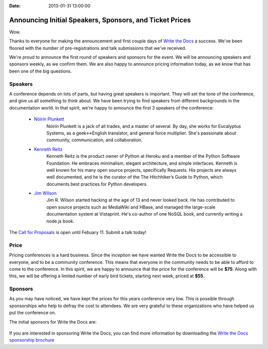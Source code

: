 :Date: 2013-01-31 13:00:00

Announcing Initial Speakers, Sponsors, and Ticket Prices
========================================================

Wow.

Thanks to everyone for making the announcement and first couple days of `Write the Docs`_ a success. We've been floored with the number of pre-registrations and talk submissions that we've received.

We're proud to announce the first round of speakers and sponsors for the event. We will be announcing speakers and sponsors weekly, as we confirm them. We are also happy to announce pricing information today, as we know that has been one of the big questions.

Speakers
--------

A conference depends on lots of parts, but having great speakers is important. They will set the tone of the conference, and give us all something to think about. We have been trying to find speakers from different backgrounds in the documentation world. In that spirit, we're happy to announce the first 3 speakers of the conference:

    * `Nóirín Plunkett`_
        Nóirín Plunkett is a jack of all trades, and a master of several. By day, she works for Eucalyptus Systems, as a geek<->English translator, and general force multiplier. She's passionate about community, communication, and collaboration.

    * `Kenneth Reitz`_
        Kenneth Reitz is the product owner of Python at Heroku and a member of the Python Software Foundation. He embraces minimalism, elegant architecture, and simple interfaces. Kenneth is well known for his many open source projects, specifically Requests. His projects are always well documented, and he is the curator of the The Hitchhiker’s Guide to Python, which documents best practices for Python developers.

    * `Jim Wilson`_
        Jim R. Wilson started hacking at the age of 13 and never looked back. He has contributed to open source projects such as MediaWiki and HBase, and managed the large-scale documentation system at Vistaprint. He's co-author of one NoSQL book, and currently writing a node.js book.

The `Call for Proposals`_ is open until Febuary 11. Submit a talk today!

Price
-----

Pricing conferences is a hard business. Since the inception we have wanted Write the Docs to be accessible to everyone, and to be a community conference. This means that everyone in the community needs to be able to afford to come to the conference. In this spirit, we are happy to announce that the price for the conference will be **$75**. Along with this, we will be offering a limited number of early bird tickets, starting next week, priced at **$55**.

Sponsors
--------

As you may have noticed, we have kept the prices for this years conference very low. This is possible through sponsorships who help to defray the cost to attendees. We are very grateful to these organizations who have helped us put the conference on.

The initial sponsors for Write the Docs are:

     |Basho|_
     |Urban Airship|_
     |Wufoo|_


If you are interested in sponsoring Write the Docs, you can find more information by downloading the `Write the Docs sponsorship brochure`_

.. Yes, RST link syntax is the worst thing ever.

.. _Write the Docs: http://conf.writethedocs.org/
.. _Call for Proposals: http://conf.writethedocs.org/#speakers
.. _Write the Docs sponsorship brochure: http://conf.writethedocs.org/WritetheDocsSponsorshipBrochure.pdf
.. _Kenneth Reitz: http://kennethreitz.org/
.. _Nóirín Plunkett: http://about.me/noirin
.. _Jim Wilson: http://jimbojw.com/

.. |Basho| image:: /img/basho.png
.. _Basho: http://basho.com/
.. |Urban Airship| image:: /img/urbanairship.png
.. _Urban Airship: http://urbanairship.com/

.. |Wufoo| image:: /img/wufoo.png
.. _Wufoo: http://www.wufoo.com/
